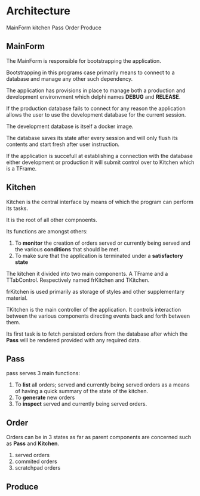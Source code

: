 * Architecture
MainForm
kitchen
Pass
Order
Produce

** MainForm
The MainForm is responsible for bootstrapping the application.

Bootstrapping in this programs case primarily means to connect to a database and
manage any other such dependency.

The application has provisions in place to manage both a production and
development environvment which delphi names *DEBUG* and *RELEASE*.

If the production database fails to connect for any reason the application
allows the user to use the development database for the current session.

The development database is itself a docker image.

The database saves its state after every session and will only flush its
contents and start fresh after user instruction.

If the application is succefull at establishing a connection with the database
either development or production it will submit control over to Kitchen which is
a TFrame.

** Kitchen
Kitchen is the central interface by means of which the program can perform its
tasks.

It is the root of all other compnoents.

Its functions are amongst others:

1) To *monitor* the creation of orders served or currently being served and the
   various *conditions* that should be met.
2) To make sure that the application is terminated under a *satisfactory state*

The kitchen it divided into two main components. A TFrame and a TTabControl.
Respectively named frKitchen and TKitchen.

frKitchen is used primarily as storage of styles and other supplementary
material.

TKitchen is the main controller of the application. It controls interaction
between the various components directing events back and forth between them.

Its first task is to fetch persisted orders from the database after which the
*Pass* will be rendered provided with any required data.

** Pass
pass serves 3 main functions:

1) To *list* all orders; served and currently being served orders as a means of
   having a quick summary of the state of the kitchen.
2) To *generate* new orders
3) To *inspect* served and currently being served orders.
** Order
Orders can be in 3 states as far as parent components are concerned such as
*Pass* and *Kitchen*.

1) served orders
2) commited orders
3) scratchpad orders

** Produce
